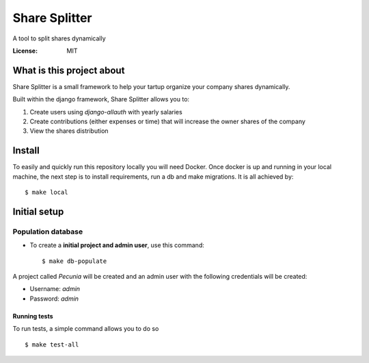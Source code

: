 Share Splitter
==============

A tool to split shares dynamically

.. image:: https://img.shields.io/badge/built%20with-Cookiecutter%20Django-ff69b4.svg?logo=cookiecutter
     :target: https://github.com/cookiecutter/cookiecutter-django/
     :alt: Built with Cookiecutter Django
.. image:: https://img.shields.io/badge/code%20style-black-000000.svg
     :target: https://github.com/ambv/black
     :alt: Black code style

:License: MIT

What is this project about
--------

Share Splitter is a small framework to help your tartup organize your company shares dynamically. 

Built within the django framework, Share Splitter allows you to:

1. Create users using `django-allauth` with yearly salaries
2. Create contributions (either expenses or time) that will increase the owner shares of the company
3. View the shares distribution

Install
--------

To easily and quickly run this repository locally you will need Docker.
Once docker is up and running in your local machine, the next step is to install requirements, run a db and make migrations. It is all achieved by:
::
  $ make local


Initial setup
--------------

Population database
^^^^^^^^^^^^^^^^^^^^^

* To create a **initial project and admin user**, use this command::

    $ make db-populate

A project called `Pecunia` will be created and an admin user with the following credentials will be created:

* Username: `admin`
* Password: `admin`




Running tests
~~~~~~~~~~~~~~~~~~~~~~~~~~

To run tests, a simple command allows you to do so

::

  $ make test-all




